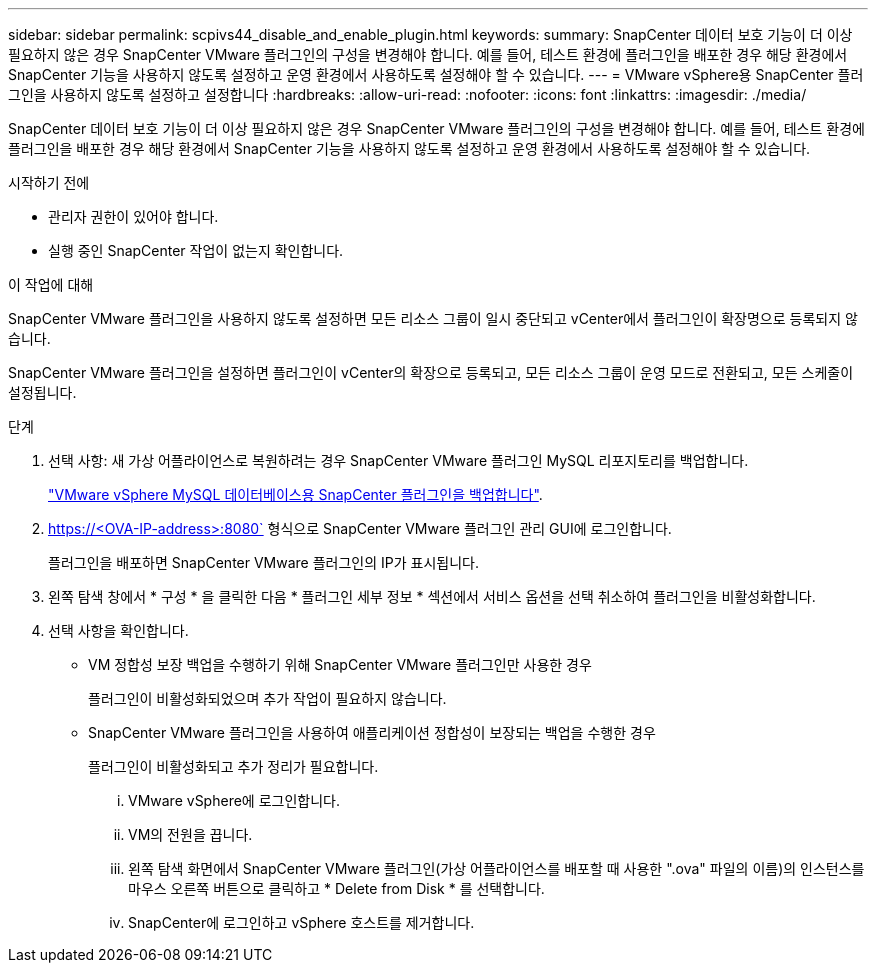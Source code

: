---
sidebar: sidebar 
permalink: scpivs44_disable_and_enable_plugin.html 
keywords:  
summary: SnapCenter 데이터 보호 기능이 더 이상 필요하지 않은 경우 SnapCenter VMware 플러그인의 구성을 변경해야 합니다. 예를 들어, 테스트 환경에 플러그인을 배포한 경우 해당 환경에서 SnapCenter 기능을 사용하지 않도록 설정하고 운영 환경에서 사용하도록 설정해야 할 수 있습니다. 
---
= VMware vSphere용 SnapCenter 플러그인을 사용하지 않도록 설정하고 설정합니다
:hardbreaks:
:allow-uri-read: 
:nofooter: 
:icons: font
:linkattrs: 
:imagesdir: ./media/


SnapCenter 데이터 보호 기능이 더 이상 필요하지 않은 경우 SnapCenter VMware 플러그인의 구성을 변경해야 합니다. 예를 들어, 테스트 환경에 플러그인을 배포한 경우 해당 환경에서 SnapCenter 기능을 사용하지 않도록 설정하고 운영 환경에서 사용하도록 설정해야 할 수 있습니다.

.시작하기 전에
* 관리자 권한이 있어야 합니다.
* 실행 중인 SnapCenter 작업이 없는지 확인합니다.


.이 작업에 대해
SnapCenter VMware 플러그인을 사용하지 않도록 설정하면 모든 리소스 그룹이 일시 중단되고 vCenter에서 플러그인이 확장명으로 등록되지 않습니다.

SnapCenter VMware 플러그인을 설정하면 플러그인이 vCenter의 확장으로 등록되고, 모든 리소스 그룹이 운영 모드로 전환되고, 모든 스케줄이 설정됩니다.

.단계
. 선택 사항: 새 가상 어플라이언스로 복원하려는 경우 SnapCenter VMware 플러그인 MySQL 리포지토리를 백업합니다.
+
link:scpivs44_back_up_the_snapcenter_plug-in_for_vmware_vsphere_mysql_database.html["VMware vSphere MySQL 데이터베이스용 SnapCenter 플러그인을 백업합니다"].

. https://<OVA-IP-address>:8080` 형식으로 SnapCenter VMware 플러그인 관리 GUI에 로그인합니다.
+
플러그인을 배포하면 SnapCenter VMware 플러그인의 IP가 표시됩니다.

. 왼쪽 탐색 창에서 * 구성 * 을 클릭한 다음 * 플러그인 세부 정보 * 섹션에서 서비스 옵션을 선택 취소하여 플러그인을 비활성화합니다.
. 선택 사항을 확인합니다.
+
** VM 정합성 보장 백업을 수행하기 위해 SnapCenter VMware 플러그인만 사용한 경우
+
플러그인이 비활성화되었으며 추가 작업이 필요하지 않습니다.

** SnapCenter VMware 플러그인을 사용하여 애플리케이션 정합성이 보장되는 백업을 수행한 경우
+
플러그인이 비활성화되고 추가 정리가 필요합니다.

+
... VMware vSphere에 로그인합니다.
... VM의 전원을 끕니다.
... 왼쪽 탐색 화면에서 SnapCenter VMware 플러그인(가상 어플라이언스를 배포할 때 사용한 ".ova" 파일의 이름)의 인스턴스를 마우스 오른쪽 버튼으로 클릭하고 * Delete from Disk * 를 선택합니다.
... SnapCenter에 로그인하고 vSphere 호스트를 제거합니다.





